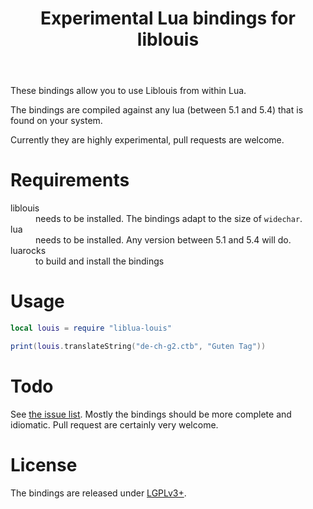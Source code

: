 #+TITLE: Experimental Lua bindings for liblouis

These bindings allow you to use Liblouis from within Lua.

The bindings are compiled against any lua (between 5.1 and 5.4) that
is found on your system.

Currently they are highly experimental, pull requests are welcome.

* Requirements
- liblouis :: needs to be installed. The bindings adapt to the size of
              ~widechar~.
- lua :: needs to be installed. Any version between 5.1 and 5.4 will do.
- luarocks :: to build and install the bindings


* Usage
#+BEGIN_SRC lua
local louis = require "liblua-louis"

print(louis.translateString("de-ch-g2.ctb", "Guten Tag"))
#+END_SRC

* Todo
  See [[https://github.com/liblouis/lua-louis/issues][the issue list]]. Mostly the bindings should be more complete and
  idiomatic. Pull request are certainly very welcome.

* License
The bindings are released under [[https://www.gnu.org/licenses/lgpl-3.0.en.html][LGPLv3+]].


